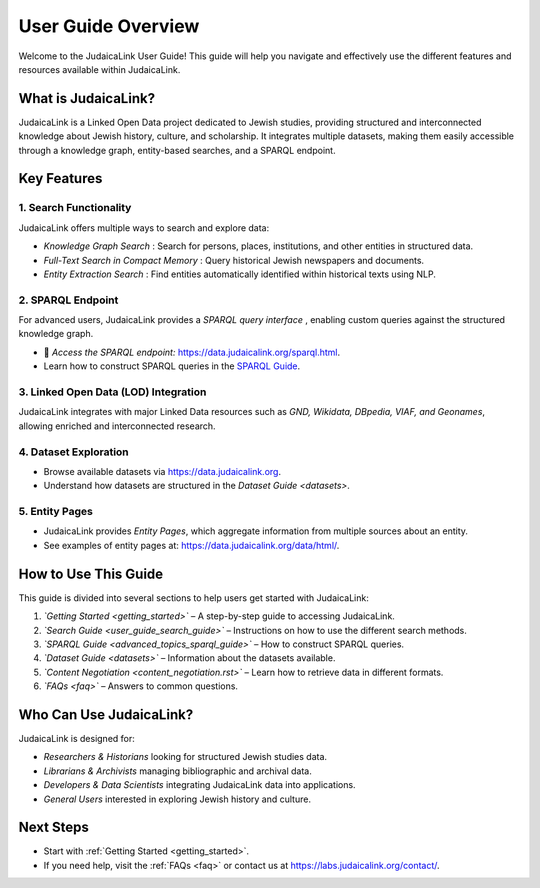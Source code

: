 .. _user_guide_overview:

===================
User Guide Overview
===================

Welcome to the JudaicaLink User Guide! This guide will help you navigate and effectively use the different features and resources available within JudaicaLink.

What is JudaicaLink?
====================
JudaicaLink is a Linked Open Data project dedicated to Jewish studies, providing structured and interconnected knowledge about Jewish history, culture, and scholarship. It integrates multiple datasets, making them easily accessible through a knowledge graph, entity-based searches, and a SPARQL endpoint.

Key Features
============

1. Search Functionality
-----------------------
JudaicaLink offers multiple ways to search and explore data:

* *Knowledge Graph Search* : Search for persons, places, institutions, and other entities in structured data.
* *Full-Text Search in Compact Memory* : Query historical Jewish newspapers and documents.
* *Entity Extraction Search* : Find entities automatically identified within historical texts using NLP.

2. SPARQL Endpoint
------------------
For advanced users, JudaicaLink provides a *SPARQL query interface* , enabling custom queries against the structured knowledge graph.

* \🔗 *Access the SPARQL endpoint:*  `https://data.judaicalink.org/sparql.html <https://data.judaicalink.org/sparql.html>`_.
* Learn how to construct SPARQL queries in the `SPARQL Guide <advanced_topic_sparql_guide>`_.

3. Linked Open Data (LOD) Integration
-------------------------------------
JudaicaLink integrates with major Linked Data resources such as *GND, Wikidata, DBpedia, VIAF, and Geonames*, allowing enriched and interconnected research.

4. Dataset Exploration
-----------------------
* Browse available datasets via `https://data.judaicalink.org <https://data.judaicalink.org>`_.
* Understand how datasets are structured in the `Dataset Guide <datasets>`.

5. Entity Pages
----------------
* JudaicaLink provides *Entity Pages*, which aggregate information from multiple sources about an entity.
* See examples of entity pages at: `https://data.judaicalink.org/data/html/ <https://data.judaicalink.org/data/html/>`_.

How to Use This Guide
======================
This guide is divided into several sections to help users get started with JudaicaLink:

1. *`Getting Started <getting_started>`*  – A step-by-step guide to accessing JudaicaLink.
2. *`Search Guide <user_guide_search_guide>`*  – Instructions on how to use the different search methods.
3. *`SPARQL Guide <advanced_topics_sparql_guide>`*  – How to construct SPARQL queries.
4. *`Dataset Guide <datasets>`*  – Information about the datasets available.
5. *`Content Negotiation <content_negotiation.rst>`*  – Learn how to retrieve data in different formats.
6. *`FAQs <faq>`*  – Answers to common questions.

Who Can Use JudaicaLink?
=========================
JudaicaLink is designed for:

* *Researchers & Historians*  looking for structured Jewish studies data.
* *Librarians & Archivists*  managing bibliographic and archival data.
* *Developers & Data Scientists*  integrating JudaicaLink data into applications.
* *General Users*  interested in exploring Jewish history and culture.

Next Steps
==========
* Start with :ref:`Getting Started <getting_started>`.
* If you need help, visit the :ref:`FAQs <faq>` or contact us at `https://labs.judaicalink.org/contact/ <https://labs.judaicalink.org/contact/>`_.

